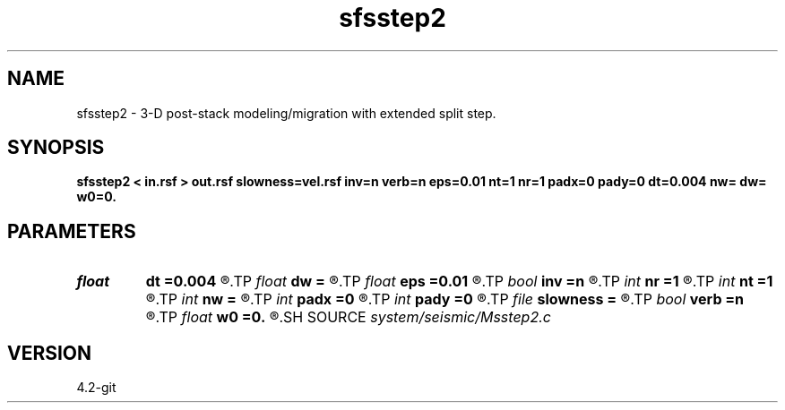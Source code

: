 .TH sfsstep2 1  "APRIL 2023" Madagascar "Madagascar Manuals"
.SH NAME
sfsstep2 \- 3-D post-stack modeling/migration with extended split step. 
.SH SYNOPSIS
.B sfsstep2 < in.rsf > out.rsf slowness=vel.rsf inv=n verb=n eps=0.01 nt=1 nr=1 padx=0 pady=0 dt=0.004 nw= dw= w0=0.
.SH PARAMETERS
.PD 0
.TP
.I float  
.B dt
.B =0.004
.R  	time error
.TP
.I float  
.B dw
.B =
.R  	Frequency sampling (for modeling)
.TP
.I float  
.B eps
.B =0.01
.R  	stability parameter
.TP
.I bool   
.B inv
.B =n
.R  [y/n]	If y, modeling; if n, migration
.TP
.I int    
.B nr
.B =1
.R  	maximum number of references
.TP
.I int    
.B nt
.B =1
.R  	taper size
.TP
.I int    
.B nw
.B =
.R  	Length of frequency axis (for modeling)
.TP
.I int    
.B padx
.B =0
.R  	cross-line padding
.TP
.I int    
.B pady
.B =0
.R  	in-line padding
.TP
.I file   
.B slowness
.B =
.R  	auxiliary input file name
.TP
.I bool   
.B verb
.B =n
.R  [y/n]	verbosity flag
.TP
.I float  
.B w0
.B =0.
.R  	Frequency origin (for modeling)
.SH SOURCE
.I system/seismic/Msstep2.c
.SH VERSION
4.2-git
